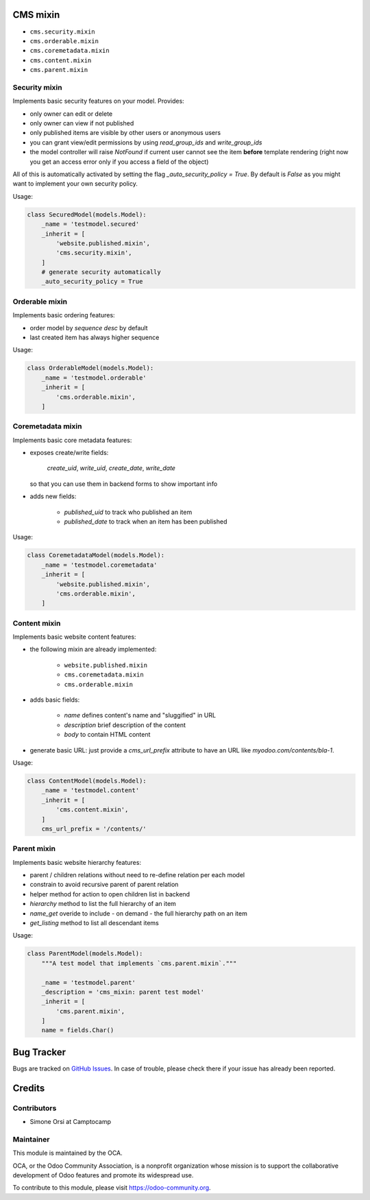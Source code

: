 .. image:: https://img.shields.io/badge/licence-lgpl--3-blue.svg
   :target: http://www.gnu.org/licenses/LGPL-3.0-standalone.html
   :alt: License: LGPL-3

CMS mixin
==========

* ``cms.security.mixin``
* ``cms.orderable.mixin``
* ``cms.coremetadata.mixin``
* ``cms.content.mixin``
* ``cms.parent.mixin``


Security mixin
--------------

Implements basic security features on your model. Provides:

* only owner can edit or delete
* only owner can view if not published
* only published items are visible by other users or anonymous users
* you can grant view/edit permissions by using `read_group_ids` and `write_group_ids`
* the model controller will raise `NotFound` if current user cannot see the item
  **before** template rendering (right now you get an access error
  only if you access a field of the object)

All of this is automatically activated by setting the flag `_auto_security_policy = True`.
By default is `False` as you might want to implement your own security policy.

Usage:

.. code:: python

    class SecuredModel(models.Model):
        _name = 'testmodel.secured'
        _inherit = [
            'website.published.mixin',
            'cms.security.mixin',
        ]
        # generate security automatically
        _auto_security_policy = True


Orderable mixin
---------------

Implements basic ordering features:

* order model by `sequence desc` by default
* last created item has always higher sequence

Usage:

.. code:: python

    class OrderableModel(models.Model):
        _name = 'testmodel.orderable'
        _inherit = [
            'cms.orderable.mixin',
        ]


Coremetadata mixin
------------------

Implements basic core metadata features:

* exposes create/write fields:

    `create_uid`, `write_uid`, `create_date`, `write_date`

  so that you can use them in backend forms to show important info

* adds new fields:

    * `published_uid` to track who published an item
    * `published_date` to track when an item has been published

Usage:

.. code:: python

    class CoremetadataModel(models.Model):
        _name = 'testmodel.coremetadata'
        _inherit = [
            'website.published.mixin',
            'cms.orderable.mixin',
        ]


Content mixin
-------------

Implements basic website content features:

* the following mixin are already implemented:

    * ``website.published.mixin``
    * ``cms.coremetadata.mixin``
    * ``cms.orderable.mixin``

* adds basic fields:

    * `name` defines content's name and "sluggified" in URL
    * `description` brief description of the content
    * `body` to contain HTML content

* generate basic URL: just provide a `cms_url_prefix` attribute
  to have an URL like `myodoo.com/contents/bla-1`.

Usage:

.. code:: python

    class ContentModel(models.Model):
        _name = 'testmodel.content'
        _inherit = [
            'cms.content.mixin',
        ]
        cms_url_prefix = '/contents/'


Parent mixin
------------

Implements basic website hierarchy features:

* parent / children relations without need to re-define relation per each model

* constrain to avoid recursive parent of parent relation

* helper method for action to open children list in backend

* `hierarchy` method to list the full hierarchy of an item

* `name_get` overide to include - on demand - the full hierarchy path on an item

* `get_listing` method to list all descendant items

Usage:

.. code:: python

    class ParentModel(models.Model):
        """A test model that implements `cms.parent.mixin`."""

        _name = 'testmodel.parent'
        _description = 'cms_mixin: parent test model'
        _inherit = [
            'cms.parent.mixin',
        ]
        name = fields.Char()


Bug Tracker
===========

Bugs are tracked on `GitHub Issues <https://github.com/OCA/website-cms/issues>`_.
In case of trouble, please check there if your issue has already been reported.


Credits
=======

Contributors
------------

* Simone Orsi at Camptocamp


Maintainer
----------

.. image:: https://odoo-community.org/logo.png
   :alt: Odoo Community Association
   :target: https://odoo-community.org

This module is maintained by the OCA.

OCA, or the Odoo Community Association, is a nonprofit organization whose mission is to support the collaborative development of Odoo features and promote its widespread use.

To contribute to this module, please visit https://odoo-community.org.
